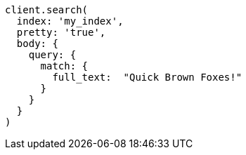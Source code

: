 [source, ruby]
----
client.search(
  index: 'my_index',
  pretty: 'true',
  body: {
    query: {
      match: {
        full_text:  "Quick Brown Foxes!"
      }
    }
  }
)
----
